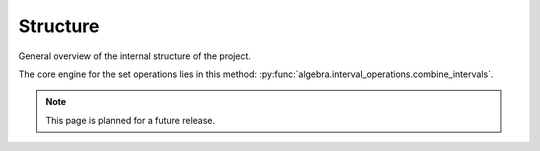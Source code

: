 .. _structure:

Structure
=========

General overview of the internal structure of the project.

.. https://www.sphinx-doc.org/en/master/usage/restructuredtext/domains.html#cross-referencing-python-objects
.. https://stackoverflow.com/questions/34052582/how-do-i-refer-to-classes-and-methods-in-other-files-my-project-with-sphinx

The core engine for the set operations lies in this method:
:py:func:`algebra.interval_operations.combine_intervals`.

.. note::
  This page is planned for a future release.
